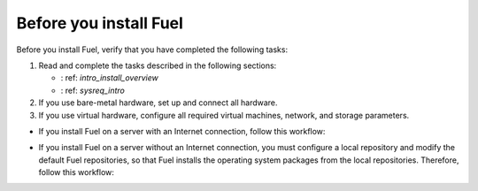 .. _install_before_you_install_fuel:

Before you install Fuel
~~~~~~~~~~~~~~~~~~~~~~~

Before you install Fuel, verify that you have completed the following tasks:

1. Read and complete the tasks described in the following sections:

   * : ref: `intro_install_overview`
   * : ref: `sysreq_intro`

2. If you use bare-metal hardware, set up and connect all hardware.

3. If you use virtual hardware, configure all required virtual machines,
   network, and storage parameters.

* If you install Fuel on a server with an Internet connection, follow this
  workflow:

.. image:: /_images/fig/d_install_w_internet.png
   :width: 70%
   :align: center

* If you install Fuel on a server without an Internet connection, you must
  configure a local repository and modify the default Fuel repositories, so
  that Fuel installs the operating system packages from the local
  repositories. Therefore, follow this workflow:

.. image:: /_images/fig/d_install_wo_internet.png
   :width: 70%
   :align: center
